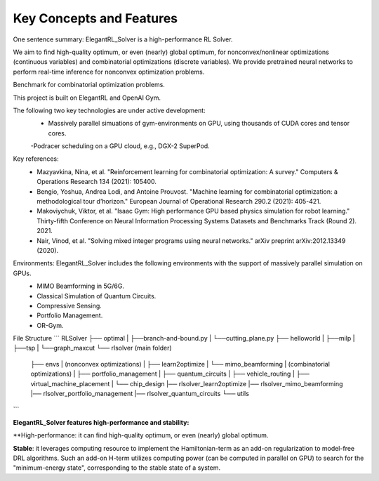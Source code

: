 Key Concepts and Features
=============

One sentence summary: ElegantRL_Solver is a high-performance RL Solver.

We aim to find high-quality optimum, or even (nearly) global optimum, for nonconvex/nonlinear optimizations (continuous variables) and combinatorial optimizations (discrete variables).
We provide pretrained neural networks to perform real-time inference for nonconvex optimization problems.

Benchmark for combinatorial optimization problems.

This project is built on ElegantRL and OpenAI Gym.

The following two key technologies are under active development:
  - Massively parallel simuations of gym-environments on GPU, using thousands of CUDA cores and tensor cores.
  -Podracer scheduling on a GPU cloud, e.g., DGX-2 SuperPod.

Key references:
  - Mazyavkina, Nina, et al. "Reinforcement learning for combinatorial optimization: A survey." Computers & Operations Research 134 (2021): 105400.

  - Bengio, Yoshua, Andrea Lodi, and Antoine Prouvost. "Machine learning for combinatorial optimization: a methodological tour d’horizon." European Journal of Operational Research 290.2 (2021): 405-421.

  - Makoviychuk, Viktor, et al. "Isaac Gym: High performance GPU based physics simulation for robot learning." Thirty-fifth Conference on Neural Information Processing Systems Datasets and Benchmarks Track (Round 2). 2021.

  - Nair, Vinod, et al. "Solving mixed integer programs using neural networks." arXiv preprint arXiv:2012.13349 (2020).

Environments: ElegantRL_Solver includes the following environments with the support of massively parallel simulation on GPUs.
  - MIMO Beamforming in 5G/6G.
  - Classical Simulation of Quantum Circuits.
  - Compressive Sensing.
  - Portfolio Management.
  - OR-Gym.

File Structure
```
RLSolver
├── optimal
|   ├──branch-and-bound.py
|   └──cutting_plane.py
├── helloworld
|   ├──milp
|   ├──tsp
|   └──graph_maxcut
└── rlsolver (main folder)
    ├── envs
    |   (nonconvex optimizations)
    |   ├── learn2optimize
    |   └── mimo_beamforming
    |   (combinatorial optimizations)
    |   ├── portfolio_management
    |   ├── quantum_circuits
    |   ├── vehicle_routing
    |   ├── virtual_machine_placement
    |   └── chip_design
    |── rlsolver_learn2optimize
    |── rlsolver_mimo_beamforming
    |── rlsolver_portfolio_management
    |── rlsolver_quantum_circuits
    └── utils


```


**ElegantRL_Solver features high-performance and stability:**

**High-performance: it can find high-quality optimum, or even (nearly) global optimum.

**Stable**: it leverages computing resource to implement the Hamiltonian-term as an add-on regularization to model-free DRL algorithms. Such an add-on H-term utilizes computing power (can be computed in parallel on GPU) to search for the "minimum-energy state", corresponding to the stable state of a system.


  


